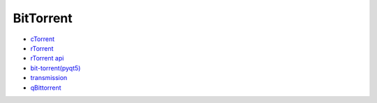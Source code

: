 ##############
BitTorrent    
##############

* `cTorrent <http://www.rahul.net/dholmes/ctorrent/#download>`_
* `rTorrent <https://github.com/rakshasa/rtorrent>`_
* `rTorrent api <http://mdevaev.github.io/emonoda/rTorrent-XMLRPC-Reference/>`_
* `bit-torrent(pyqt5) <https://github.com/borzunov/bit-torrent>`_
* `transmission <https://github.com/transmission/transmission>`_
* `qBittorrent <https://github.com/qbittorrent/qBittorrent>`_

